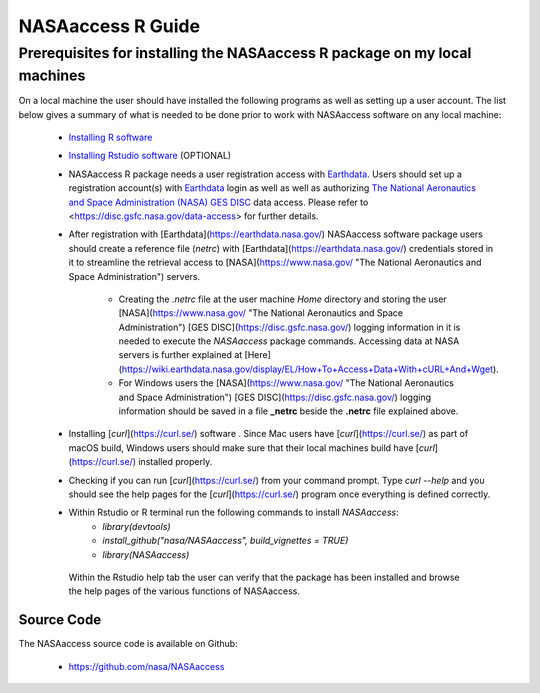===============================
NASAaccess R Guide
===============================


Prerequisites for installing the NASAaccess R package on my local machines
###########################################################################

On a local machine the user should have installed the following programs as well as setting up a user account.  The list below gives a summary of what is needed to be done prior to work with NASAaccess software on any local machine:

  * `Installing R software <https://cloud.r-project.org/>`_

  *	`Installing Rstudio software <https://www.rstudio.com/>`_ (OPTIONAL)

  * NASAaccess R package needs a user registration access with `Earthdata <https://earthdata.nasa.gov/>`_. Users should set up a registration account(s) with `Earthdata <https://earthdata.nasa.gov/>`_ login as well as well as authorizing `The National Aeronautics and Space Administration (NASA) <https://www.nasa.gov/>`_ `GES DISC <https://disc.gsfc.nasa.gov/>`_ data access.  Please refer to <https://disc.gsfc.nasa.gov/data-access> for further details.

  * After registration with [Earthdata](https://earthdata.nasa.gov/) NASAaccess software package users should create a reference file (*netrc*) with [Earthdata](https://earthdata.nasa.gov/) credentials stored in it to streamline the retrieval access to [NASA](https://www.nasa.gov/ "The National Aeronautics and Space Administration") servers.

      * Creating the *.netrc* file at the user machine *Home* directory and storing the user [NASA](https://www.nasa.gov/ "The National Aeronautics and Space Administration") [GES DISC](https://disc.gsfc.nasa.gov/) logging information in it is needed to execute the *NASAaccess* package commands. Accessing data at NASA servers is further explained at [Here](https://wiki.earthdata.nasa.gov/display/EL/How+To+Access+Data+With+cURL+And+Wget).

      * For Windows users the [NASA](https://www.nasa.gov/ "The National Aeronautics and Space Administration") [GES DISC](https://disc.gsfc.nasa.gov/) logging information should be saved in a file **\_netrc** beside the **.netrc** file explained above.

  * Installing [*curl*](https://curl.se/) software .  Since Mac users have [*curl*](https://curl.se/) as part of macOS build, Windows users should make sure that their local machines build have [*curl*](https://curl.se/) installed properly.

  * Checking if you can run [*curl*](https://curl.se/) from your command prompt.  Type `curl --help` and you should see the help pages for the [*curl*](https://curl.se/) program once everything is defined correctly.

  * Within Rstudio or R terminal run the following commands to install *NASAaccess*:
      - `library(devtools)`

      - `install_github("nasa/NASAaccess", build_vignettes = TRUE)`

      - `library(NASAaccess)`

   Within the Rstudio help tab the user can verify that the package has been installed and browse the help pages of the various functions of NASAaccess.



Source Code
***********

The NASAaccess source code is available on Github:

  - https://github.com/nasa/NASAaccess





